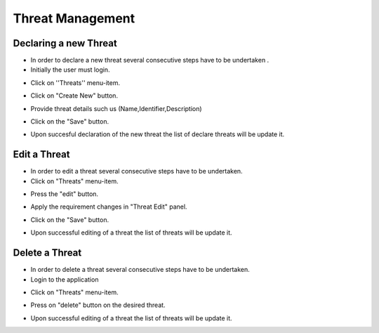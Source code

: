 ========
Threat Management
========

Declaring a new Threat
--------
- In order to declare a new threat several consecutive steps have to be undertaken .

- Initially the user must login.

.. image:: assets/Log_4.png

- Click on ''Threats'' menu-item.

.. image:: assets/new_threat.png

- Click on "Create New" button.

.. image:: assets/new_threat_2.png

- Provide threat details such us (Name,Identifier,Description)

.. image:: assets/new_threat_3.png

- Click on the "Save" button.

.. image:: assets/new_threat_4.png

- Upon succesful declaration of the new threat the list of declare threats will be update it.

.. image:: assets/new_threat_5.png


Edit a Threat   
--------
- In order to edit a threat several consecutive steps  have to be undertaken.

- Click on "Threats" menu-item. 

.. image:: assets/edit_threat.png

- Press the "edit" button.

.. image:: assets/edit_threat_2.png

- Apply the requirement changes in "Threat Edit" panel.  

.. image:: assets/edit_threat_3.png

- Click on the "Save" button.

.. image:: assets/edi_threat_4.png

- Upon successful editing of a threat the list of threats will be update it.

.. image:: assets/edit_threat_5.png

Delete a Threat
------------
- In order to delete a threat several consecutive steps have to be undertaken.

- Login to the application

.. image:: assets/Log_4.png

- Click on "Threats" menu-item. 

.. image:: assets/del_threat.png

- Press on "delete" button on the desired threat.

.. image:: assets/del_threat_2.png

- Upon successful editing of a threat the list of threats will be update it.

.. image:: assets/del_threat_3.png

    

